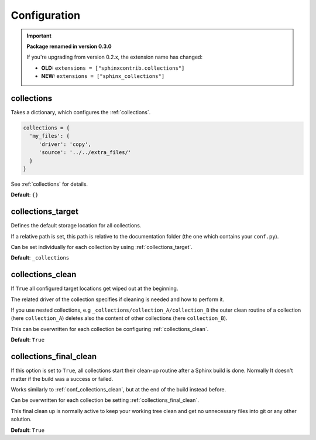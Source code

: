 .. _configuration:

Configuration
=============

.. important::

   **Package renamed in version 0.3.0**

   If you're upgrading from version 0.2.x, the extension name has changed:

   - **OLD:** ``extensions = ["sphinxcontrib.collections"]``
   - **NEW:** ``extensions = ["sphinx_collections"]``

.. _conf_collections:

collections
-----------

Takes a dictionary, which configures the :ref:`collections`.

.. code-block:: rst

    collections = {
      'my_files': {
         'driver': 'copy',
         'source': '../../extra_files/'
      }
    }

See :ref:`collections` for details.


**Default**: ``{}``

.. _conf_collections_target:

collections_target
------------------

Defines the default storage location for all collections.

If a relative path is set, this path is relative to the documentation folder (the one which contains your ``conf.py``).

Can be set individually for each collection by using :ref:`collections_target`.

**Default**: ``_collections``

.. _conf_collections_clean:

collections_clean
-----------------

If ``True`` all configured target locations get wiped out at the beginning.

The related driver of the collection specifies if cleaning is needed and how to perform it.

If you use nested collections, e.g ``_collections/collection_A/collection_B`` the outer clean routine of
a collection (here ``collection_A``) deletes also the content of other collections (here ``collection_B``).

This can be overwritten for each collection be configuring :ref:`collections_clean`.

**Default**: ``True``

.. _conf_collections_keep:

.. _conf_collections_final_clean:

collections_final_clean
-----------------------

If this option is set to ``True``, all collections start their clean-up
routine after a Sphinx build is done.  Normally It doesn't matter if
the build was a success or failed.

Works similarly to :ref:`conf_collections_clean`, but at the end of the build instead before.

Can be overwritten for each collection be setting :ref:`collections_final_clean`.

This final clean up is normally active to keep your working tree clean and get no unnecessary files into git or any
other solution.

**Default**: ``True``
